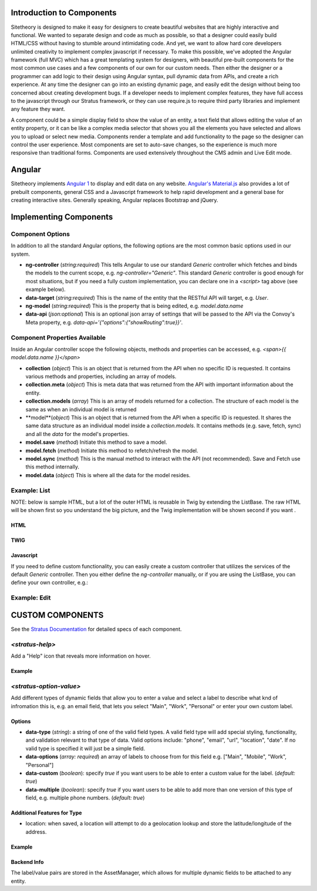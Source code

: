 ##########################
Introduction to Components
##########################

Sitetheory is designed to make it easy for designers to create beautiful websites that are highly interactive and functional. We wanted to separate design and code as much as possible, so that a designer could easily build HTML/CSS without having to stumble around intimidating code. And yet, we want to allow hard core developers unlimited creativity to implement complex javascript if necessary. To make this possible, we've adopted the Angular framework (full MVC) which has a great templating system for designers, with beautiful pre-built components for the most common use cases and a few components of our own for our custom needs. Then either the designer or a programmer can add logic to their design using Angular syntax, pull dynamic data from APIs, and create a rich experience. At any time the designer can go into an existing dynamic page, and easily edit the design without being too concerned about creating development bugs. If a developer needs to implement complex features, they have full access to the javascript through our Stratus framework, or they can use require.js to require third party libraries and implement any feature they want.

A component could be a simple display field to show the value of an entity, a text field that allows editing the value of an entity property, or it can be like a complex media selector that shows you all the elements you have selected and allows you to upload or select new media. Components render a template and add functionality to the page so the designer can control the user experience. Most components are set to auto-save changes, so the experience is much more responsive than traditional forms. Components are used extensively throughout the CMS admin and Live Edit mode.


#######
Angular
#######

Sitetheory implements `Angular 1 <https://angularjs.org>`_ to display and edit data on any website. `Angular's Material.js <https://material.angularjs.org>`_ also provides a lot of prebuilt components, general CSS and a Javascript framework to help rapid development and a general base for creating interactive sites. Generally speaking, Angular replaces Bootstrap and jQuery.

#######################
Implementing Components
#######################


*****************
Component Options
*****************

In addition to all the standard Angular options, the following options are the most common basic options used in our system.

* **ng-controller** (*string:required*) This tells Angular to use our standard `Generic` controller which fetches and binds the models to the current scope, e.g. `ng-controller="Generic"`. This standard `Generic` controller is good enough for most situations, but if you need a fully custom implementation, you can declare one in a `<script>` tag above (see example below).

* **data-target** (*string:required*) This is the name of the entity that the RESTful API will target, e.g. `User`.

* **ng-model** (*string:required*) This is the property that is being edited, e.g. `model.data.name`

* **data-api** (*json:optional*) This is an optional json array of settings that will be passed to the API via the Convoy's Meta property, e.g. `data-api='{"options":{"showRouting":true}}'`.

******************************
Component Properties Available
******************************

Inside an Angular controller scope the following objects, methods and properties can be accessed, e.g. `<span>{{ model.data.name }}</span>`

* **collection** (*object*) This is an object that is returned from the API when no specific ID is requested. It contains various methods and properties, including an array of models.
* **collection.meta** (*object*) This is meta data that was returned from the API with important information about the entity.
* **collection.models** (*array*) This is an array of models returned for a collection. The structure of each model is the same as when an individual model is returned
* **model**(*object*) This is an object that is returned from the API when a specific ID is requested. It shares the same data structure as an individual model inside a `collection.models`. It contains methods (e.g. save, fetch, sync) and all the `data` for the model's properties.
* **model.save** (*method*) Initiate this method to save a model.
* **model.fetch** (*method*) Initiate this method to refetch/refresh the model.
* **model.sync** (*method*) This is the manual method to interact with the API (not recommended). Save and Fetch use this method internally.
* **model.data** (*object*) This is where all the data for the model resides.


*************
Example: List
*************

NOTE: below is sample HTML, but a lot of the outer HTML is reusable in Twig by extending the ListBase. The raw HTML will be shown first so you understand the big picture, and the Twig implementation will be shown second if you want .


HTML
----

.. code-block:: html+twig
    :linenos:

    <!-- The ng-controller is the name of the API that will be called, e.g. ListApiController -->
    <md-list ng-controller="Generic"
    data-target="User" data-api='{"options":{"limitContext":true, "showProfile":true, "showMailLists":true}}'
    layout-padding ng-cloak>

        <!-- Proggress Bar -->
        <md-progress-linear ng-if="collection.pending" md-mode="indeterminate"></md-progress-linear>

        <!-- Header -->
        <div layout="row">
            <div flex="5"></div>
            <div flex><h2>Name</h2></div>
            <div flex><h2>Profile</h2></div>
            <div flex><h2>Permissions</h2></div>
        </div>

        <!-- List Body with Repeating Rows -->
        <md-list-item
            ng-repeat="model in collection.models"
            layout="row"
            layout-xs="column"
            layout-sm="column"
            layout-align="space-between center"
            layout-wrap>

            <div flex="5">
                <md-button href="{{ collection.meta.attributes.editUrl }}?id={{ model.data.id }}" aria-label="edit" class="md-fab md-primary md-mini white-svg">
                    <md-icon md-svg-src="/Api/Resource?path=@SitetheoryCoreBundle:images/icons/actionButtons/edit.svg"></md-icon>
                </md-button>
            </div>

            <div class="user" layout="column" flex>
                <h4><a href="{{ collection.meta.attributes.editUrl }}?id={{ model.data.id }}">{{ model.data.bestName }}</a></h4>
                <!-- Convert unix timestamp to readable date -->
                <div>Created {{ model.data.time*1000 | date:'medium' }}</div>
            </div>

            <div class="profile" layout="column" flex>
                <div>
                    <span ng-if="model.data.profile.lookupValues.gender">{{ model.data.profile.lookupValues.gender }}</span>
                </div>
                <div ng-if="model.data.profile.mailLists.length > 0">
                    <span ng-repeat="mailList in model.data.profile.mailLists">{{ mailList.name }}<span ng-if="!$last">, </span></span>
                </div>
            </div>

            <div class="permissions" layout="column" flex>
                {{ model.roles.join(', ') }}
            </div>

            <md-divider md-inset ng-if="!$last"></md-divider>

        </md-list-item>
    </md-list>



TWIG
----

.. code-block:: html+twig
    :linenos:

    {% extends 'SitetheoryCoreBundle:Core:ListBase.html.twig' %}
    {% set stratusTarget = 'User' %}
    {% set stratusApi = '{"options":{"limitContext":true, "showProfile":true, "showMailLists":true}, "q":"foo"}' %}
    {% block listHeader %}
        <!-- HTML header-->
    {% endblock listHeader %}
    {% block listRow %}
        {% verbatim %}
        <!-- HTML for individual repeating rows with access to the `model` data -->
        <div><a href="{{ collection.meta.attributes.editUrl}}?id={{ model.data.id }}">Edit</a></div>
        <div>{{ model.data.bestName }}</div>
        {% endverbatim %}
    {% endblock listRow %}


Javascript
----------
If you need to define custom functionality, you can easily create a custom controller that utilizes the services of the
default `Generic` controller. Then you either define the `ng-controller` manually, or if you are using the ListBase, you can
define your own controller, e.g.:

.. code-block:: html+twig
    :linenos:

    {% set stratusController = 'FooController' %}`
    {% block script %}

        {{ parent() }}

        <script>
        (function (root, factory) {
            if (typeof require === 'function') {
                require(['stratus'], factory);
            } else {
                factory(root.Stratus);
            }
        }(this, function (Stratus) {
            Stratus.Events.on('initialize', function () {
                Stratus.Apps.Generic.controller('FooController', function ($scope, $element, registry) {
                    // Make API call to the target entity (registry prevents duplicate calls)
                    $scope.registry = new registry();
                    // digests the HTML $element to find the data attributes defining the options
                    $scope.registry.fetch($element, $scope);

                    // CUSTOM CODE BELOW HERE------------------

                    // Make a Custom API call to some other User entity...
                    // NOTE: there is no $scope passed in the fetch options, but we define entity in $scope so {{ user }} can
                    // be referenced in the angular HTML.
                    $scope.user = $scope.registry.fetch({
                        // API Entity (required)
                        target:"User",
                        // Fetch one specific ID (optional)
                        id:1,
                        // Call the API and fetch an object on load (so you can save) (optional)
                        manifest: false,
                        // Specify if the results should be stored in the registry (in case you need something unique
                        decouple: true
                    });
                });
            });
        }));
        </script>

    {% endblock script %}


*************
Example: Edit
*************

.. code-block:: html+twig
    :linenos:

    <!-- Targeting the Article entity API for the specified ID -->
    <div ng-controller="Generic"
        data-target="Article"
        data-id="35558"
        data-manifest="true"
        layout-padding ng-cloak>

        <div layout="row" layout-xs="column" layout-sm="column" layout-align="space-between center" layout-wrap>

            <md-progress-linear ng-if="model.pending" md-mode="indeterminate"></md-progress-linear>

            {# Example: define variable for this scope #}
            <div flex="5"></div>
            <md-input-container flex="95" ng-show="model.completed">
                <!-- set a variable unconnected to the model -->
                <md-switch ng-model="showHints">Hints</md-switch>
            </md-input-container>

            {# Example: listen to defined variable for this scope #}
            <div class="hint" ng-show="showHints" flex="100">
                This hint will show when showHints switch is true.
            </div>

            {# Example: help and generic input #}
            <stratus-help flex="5">Lorem ipsum dolor sit amet.</stratus-help>
            <md-input-container flex="95" ng-show="model.completed">
                <label>Title</label>
                <input ng-model="model.data.viewVersion.title" type="text" required>
            </md-input-container>

            {# Example: basic date picker #}
            <div flex="5"></div>
            <md-input-container flex="95" ng-show="model.completed">
                <label>Display Date</label>
                <md-datepicker ng-model="model.data.viewVersion.timeCustom"></md-datepicker>
            </md-input-container>

            {# Example: Select with options hydrated from API #}
            <div flex="5"></div>
            <md-input-container flex="95" ng-show="model.completed">
                <label>Genre</label>
                {% verbatim %}
                <md-select
                    ng-model="model.data.genre.id"
                    ng-controller="Generic"
                    data-target="SiteGenre"
                    md-model-options="{trackBy: '$value.id'}"
                    required>
                    <md-option ng-repeat="option in collection.models" ng-value="option.data.id">{{ option.data.name }}</md-option>
                </md-select>
                {% endverbatim %}
            </md-input-container>

            {# Example: auto-complete with chips #}
            <div flex="5"></div>
            <md-input-container flex="95" ng-show="model.completed">
                <md-chips
                ng-model="model.data.profile.mailLists"
                md-removable="true"
                placeholder="Add Mailing List"
                flex="100">
                    {% verbatim %}
                    <md-chip-template class="mailList">{{ $chip.name || $chip.data.name }}</md-chip-template>
                    <md-autocomplete
                        md-items="mailList in mailLists.filter(query)"
                        md-item-text="mailList.data.name"
                        md-selected-item="selected"
                        md-search-text="query"
                        md-min-length="0"
                        md-no-cache="true"
                        placeholder="Pick a Mailing List">
                        <md-item-template>{{ mailList.data.name }}</md-item-template>
                        <md-not-found>No Mailing Lists Found...</md-not-found>
                    </md-autocomplete>
                    {% endverbatim %}
                </md-chips>
            </md-input-container>

            {# Example: Froala text editor #}
            <div flex="5"></div>
            <md-input-container flex="95" ng-show="model.completed">
                <label>Body</label>
                {# leave `froala` attribute empty to use default, provide value "froalaOptions" to use Stratus defaults, or pass in a JSON attribute of valid Froala options from their documentations #}
                <textarea froala="froalaOptions" ng-model="model.data.viewVersion.text"></textarea>
            </md-input-container>

            {# Example: Autosave is enabled by default in most contexts, but if you need to manually save the model you can do it this way #}
            <md-button aria-label="save" class="md-raised md-primary white-svg" ng-show="model.completed" ng-click="model.save()">Save</md-button>
        </div>
    </div>


#################
CUSTOM COMPONENTS
#################

See the `Stratus Documentation <http://js.sitetheory.io/2/0/stratus.html>`_ for detailed specs of each component.



****************
`<stratus-help>`
****************

Add a "Help" icon that reveals more information on hover.

Example
-------

.. code-block:: html
    :linenos:

    <stratus-help flex="5">This field allows you to explain how awesome you are.</stratus-help>


************************
`<stratus-option-value>`
************************

Add different types of dynamic fields that allow you to enter a value and select a label to describe what knd of infromation this is, e.g. an email field, that lets you select "Main", "Work", "Personal" or enter your own custom label.

Options
-------

* **data-type** (*string*): a string of one of the valid field types. A valid field type will add special styling, functionality, and validation relevant to that type of data. Valid options include: "phone", "email", "url", "location", "date". If no valid type is specified it will just be a simple field.
* **data-options** (*array: required*) an array of labels to choose from for this field e.g. ["Main", "Mobile", "Work", "Personal"]
* **data-custom** (*boolean*): specify `true` if you want users to be able to enter a custom value for the label. (*default: true*)
* **data-multiple** (*boolean*): specify `true` if you want users to be able to add more than one version of this type of field, e.g. multiple phone numbers. (*default: true*)

Additional Features for Type
----------------------------

- location: when saved, a location will attempt to do a geolocation lookup and store the latitude/longitude of the address.


Example
-------

.. code-block:: html
    :linenos:

    <stratus-option-value flex="95" ng-show="model.completed"
        ng-model="model.data.viewVersion.meta.phones"
        data-options='["Main", "Mobile", "Work", "Personal"]'
        data-type="phone"
        data-custom="true"
        data-multiple="true">
    </stratus-option-value>


Backend Info
------------

The label/value pairs are stored in the AssetManager, which allows for multiple dynamic fields to be attached to any entity.